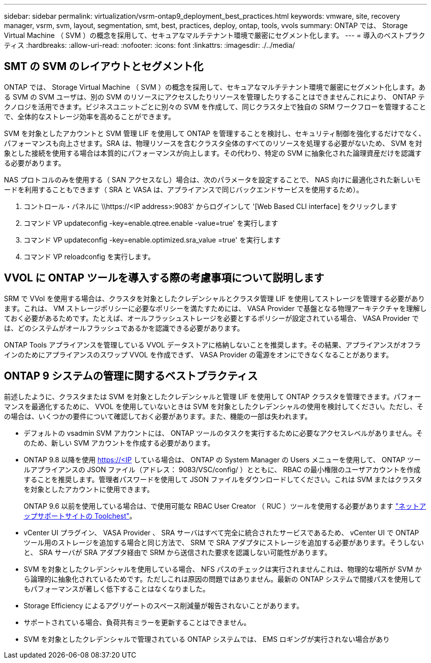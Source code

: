 ---
sidebar: sidebar 
permalink: virtualization/vsrm-ontap9_deployment_best_practices.html 
keywords: vmware, site, recovery manager, vsrm, svm, layout, segmentation, smt, best, practices, deploy, ontap, tools, vvols 
summary: ONTAP では、 Storage Virtual Machine （ SVM ）の概念を採用して、セキュアなマルチテナント環境で厳密にセグメント化します。 
---
= 導入のベストプラクティス
:hardbreaks:
:allow-uri-read: 
:nofooter: 
:icons: font
:linkattrs: 
:imagesdir: ./../media/




== SMT の SVM のレイアウトとセグメント化

ONTAP では、 Storage Virtual Machine （ SVM ）の概念を採用して、セキュアなマルチテナント環境で厳密にセグメント化します。ある SVM の SVM ユーザは、別の SVM のリソースにアクセスしたりリソースを管理したりすることはできませんこれにより、 ONTAP テクノロジを活用できます。ビジネスユニットごとに別々の SVM を作成して、同じクラスタ上で独自の SRM ワークフローを管理することで、全体的なストレージ効率を高めることができます。

SVM を対象としたアカウントと SVM 管理 LIF を使用して ONTAP を管理することを検討し、セキュリティ制御を強化するだけでなく、パフォーマンスも向上させます。SRA は、物理リソースを含むクラスタ全体のすべてのリソースを処理する必要がないため、 SVM を対象とした接続を使用する場合は本質的にパフォーマンスが向上します。その代わり、特定の SVM に抽象化された論理資産だけを認識する必要があります。

NAS プロトコルのみを使用する（ SAN アクセスなし）場合は、次のパラメータを設定することで、 NAS 向けに最適化された新しいモードを利用することもできます（ SRA と VASA は、アプライアンスで同じバックエンドサービスを使用するため）。

. コントロール・パネルに \\https://<IP address>:9083' からログインして '[Web Based CLI interface] をクリックします
. コマンド VP updateconfig -key=enable.qtree.enable -value=true' を実行します
. コマンド VP updateconfig -key=enable.optimized.sra_value =true' を実行します
. コマンド VP reloadconfig を実行します。




== VVOL に ONTAP ツールを導入する際の考慮事項について説明します

SRM で VVol を使用する場合は、クラスタを対象としたクレデンシャルとクラスタ管理 LIF を使用してストレージを管理する必要があります。これは、 VM ストレージポリシーに必要なポリシーを満たすためには、 VASA Provider で基盤となる物理アーキテクチャを理解しておく必要があるためです。たとえば、オールフラッシュストレージを必要とするポリシーが設定されている場合、 VASA Provider では、どのシステムがオールフラッシュであるかを認識できる必要があります。

ONTAP Tools アプライアンスを管理している VVOL データストアに格納しないことを推奨します。その結果、アプライアンスがオフラインのためにアプライアンスのスワップ VVOL を作成できず、 VASA Provider の電源をオンにできなくなることがあります。



== ONTAP 9 システムの管理に関するベストプラクティス

前述したように、クラスタまたは SVM を対象としたクレデンシャルと管理 LIF を使用して ONTAP クラスタを管理できます。パフォーマンスを最適化するために、 VVOL を使用していないときは SVM を対象としたクレデンシャルの使用を検討してください。ただし、その場合は、いくつかの要件について確認しておく必要があります。また、機能の一部は失われます。

* デフォルトの vsadmin SVM アカウントには、 ONTAP ツールのタスクを実行するために必要なアクセスレベルがありません。そのため、新しい SVM アカウントを作成する必要があります。
* ONTAP 9.8 以降を使用 https://<IP している場合は、 ONTAP の System Manager の Users メニューを使用して、 ONTAP ツールアプライアンスの JSON ファイル（アドレス： 9083/VSC/config/ ）とともに、 RBAC の最小権限のユーザアカウントを作成することを推奨します。管理者パスワードを使用して JSON ファイルをダウンロードしてください。これは SVM またはクラスタを対象としたアカウントに使用できます。
+
ONTAP 9.6 以前を使用している場合は、で使用可能な RBAC User Creator （ RUC ）ツールを使用する必要があります https://mysupport.netapp.com/site/tools/tool-eula/rbac["ネットアップサポートサイトの Toolchest"^]。

* vCenter UI プラグイン、 VASA Provider 、 SRA サーバはすべて完全に統合されたサービスであるため、 vCenter UI で ONTAP ツール用のストレージを追加する場合と同じ方法で、 SRM で SRA アダプタにストレージを追加する必要があります。そうしないと、 SRA サーバが SRA アダプタ経由で SRM から送信された要求を認識しない可能性があります。
* SVM を対象としたクレデンシャルを使用している場合、 NFS パスのチェックは実行されませんこれは、物理的な場所が SVM から論理的に抽象化されているためです。ただしこれは原因の問題ではありません。最新の ONTAP システムで間接パスを使用してもパフォーマンスが著しく低下することはなくなりました。
* Storage Efficiency によるアグリゲートのスペース削減量が報告されないことがあります。
* サポートされている場合、負荷共有ミラーを更新することはできません。
* SVM を対象としたクレデンシャルで管理されている ONTAP システムでは、 EMS ロギングが実行されない場合があり

